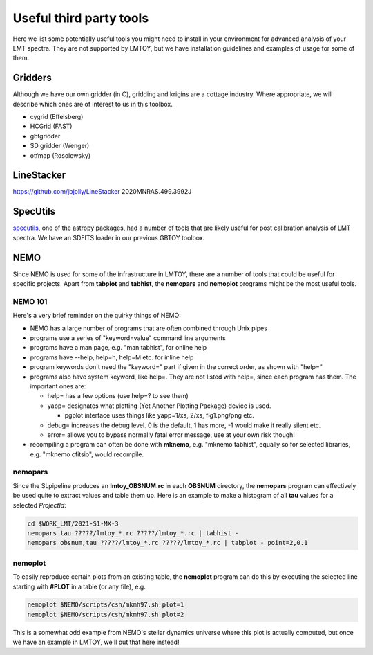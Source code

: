 Useful third party tools
========================

Here we list some potentially useful tools you might need to install
in your environment for advanced analysis of your LMT spectra. They are
not supported by LMTOY, but we have installation guidelines and
examples of usage for some of them.

Gridders
--------

Although we have our own gridder (in C), gridding and krigins are a cottage industry.
Where appropriate, we will describe which ones are of interest to us in this toolbox.

* cygrid (Effelsberg)

* HCGrid (FAST)

* gbtgridder

* SD gridder (Wenger)

* otfmap (Rosolowsky)


LineStacker
-----------


https://github.com/jbjolly/LineStacker          2020MNRAS.499.3992J 


SpecUtils
---------

`specutils <https://specutils.readthedocs.io/en/stable/>`_,
one of the astropy packages, had a number of tools that are likely useful
for post calibration analysis of LMT spectra. We have an SDFITS loader
in our previous GBTOY toolbox.

NEMO
----

Since NEMO is used for some of the infrastructure in LMTOY, there are a number
of tools that could be useful for specific projects. Apart from **tabplot** and
**tabhist**, the **nemopars** and **nemoplot** programs might be the most
useful tools.


NEMO 101
~~~~~~~~

Here's a very brief reminder on the quirky things of NEMO:

- NEMO has a large number of programs that are often combined through Unix pipes
- programs use a series of "keyword=value" command line arguments
- programs have a man page, e.g.  "man tabhist", for online help
- programs have --help, help=h, help=M etc. for inline help
- program keywords don't need the "keyword=" part if given in the correct
  order, as shown with "help="
- programs also have system keyword, like help=. They are not listed with help=,
  since each program has them. The important ones are:

  - help= has a few options (use help=? to see them)
  - yapp= designates what plotting (Yet Another Plotting Package) device is used.
  
    - pgplot interface uses things like yapp=1/xs, 2/xs, fig1.png/png etc.
    
  - debug= increases the debug level. 0 is the default, 1 has more, -1 would make it really silent etc.
  - error= allows you to bypass normally fatal error message, use at your own risk though!
  
- recompiling a program can often be done with **mknemo**, e.g. "mknemo tabhist", equally so
  for selected libraries, e.g. "mknemo cfitsio", would recompile.

nemopars
~~~~~~~~

Since the SLpipeline produces an **lmtoy_OBSNUM.rc** in each **OBSNUM** directory,
the **nemopars** program can effectively be used quite to extract values and table them up.
Here is an example to make a histogram of all **tau** values for a selected *ProjectId*:

.. code-block::

     cd $WORK_LMT/2021-S1-MX-3
     nemopars tau ?????/lmtoy_*.rc ?????/lmtoy_*.rc | tabhist -
     nemopars obsnum,tau ?????/lmtoy_*.rc ?????/lmtoy_*.rc | tabplot - point=2,0.1

nemoplot
~~~~~~~~

To easily reproduce certain plots from an existing table, the **nemoplot** program can do this
by executing the selected line starting with **#PLOT** in a table (or any file), e.g.

.. code-block::

      nemoplot $NEMO/scripts/csh/mkmh97.sh plot=1
      nemoplot $NEMO/scripts/csh/mkmh97.sh plot=2

This is a somewhat odd example from NEMO's stellar dynamics
universe where this plot is actually computed, but once we have an example
in LMTOY, we'll put that here instead!
